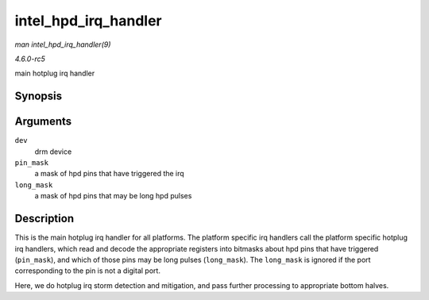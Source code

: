 .. -*- coding: utf-8; mode: rst -*-

.. _API-intel-hpd-irq-handler:

=====================
intel_hpd_irq_handler
=====================

*man intel_hpd_irq_handler(9)*

*4.6.0-rc5*

main hotplug irq handler


Synopsis
========

.. c:function:: void intel_hpd_irq_handler( struct drm_device * dev, u32 pin_mask, u32 long_mask )

Arguments
=========

``dev``
    drm device

``pin_mask``
    a mask of hpd pins that have triggered the irq

``long_mask``
    a mask of hpd pins that may be long hpd pulses


Description
===========

This is the main hotplug irq handler for all platforms. The platform
specific irq handlers call the platform specific hotplug irq handlers,
which read and decode the appropriate registers into bitmasks about hpd
pins that have triggered (``pin_mask``), and which of those pins may be
long pulses (``long_mask``). The ``long_mask`` is ignored if the port
corresponding to the pin is not a digital port.

Here, we do hotplug irq storm detection and mitigation, and pass further
processing to appropriate bottom halves.


.. ------------------------------------------------------------------------------
.. This file was automatically converted from DocBook-XML with the dbxml
.. library (https://github.com/return42/sphkerneldoc). The origin XML comes
.. from the linux kernel, refer to:
..
.. * https://github.com/torvalds/linux/tree/master/Documentation/DocBook
.. ------------------------------------------------------------------------------
